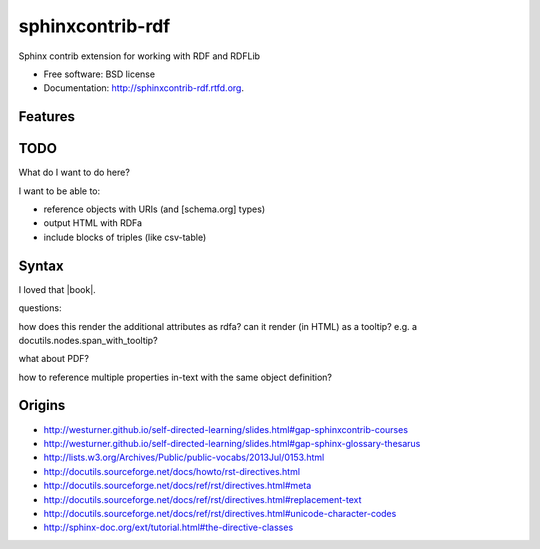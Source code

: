 ===============================
sphinxcontrib-rdf
===============================

.. image:: https://badge.fury.io/py/sphinxcontrib-rdf.png
    :target: http://badge.fury.io/py/sphinxcontrib-rdf
    
.. image:: https://travis-ci.org/westurner/sphinxcontrib-rdf.png?branch=master
        :target: https://travis-ci.org/westurner/sphinxcontrib-rdf

.. image:: https://pypip.in/d/sphinxcontrib-rdf/badge.png
        :target: https://crate.io/packages/sphinxcontrib-rdf?version=latest


Sphinx contrib extension for working with RDF and RDFLib

* Free software: BSD license
* Documentation: http://sphinxcontrib-rdf.rtfd.org.

Features
--------

TODO
-----
What do I want to do here?

I want to be able to:

* reference objects with URIs (and [schema.org] types)
* output HTML with RDFa
* include blocks of triples (like csv-table)

Syntax
-------
I loved that |book|.

.. |book| rdf:: awesome.com
   :a: schema:Book
   :title lang=en: Book Title
   :uri: awesome.com
   :author: sweet pete
   :oclc-isbn: 12345

questions:

how does this render the additional attributes as rdfa?
can it render (in HTML) as a tooltip?
e.g. a docutils.nodes.span_with_tooltip?

what about PDF?

how to reference multiple properties in-text with the same object
definition?

Origins
--------
* http://westurner.github.io/self-directed-learning/slides.html#gap-sphinxcontrib-courses
* http://westurner.github.io/self-directed-learning/slides.html#gap-sphinx-glossary-thesarus
* http://lists.w3.org/Archives/Public/public-vocabs/2013Jul/0153.html
* http://docutils.sourceforge.net/docs/howto/rst-directives.html
* http://docutils.sourceforge.net/docs/ref/rst/directives.html#meta
* http://docutils.sourceforge.net/docs/ref/rst/directives.html#replacement-text
* http://docutils.sourceforge.net/docs/ref/rst/directives.html#unicode-character-codes
* http://sphinx-doc.org/ext/tutorial.html#the-directive-classes
